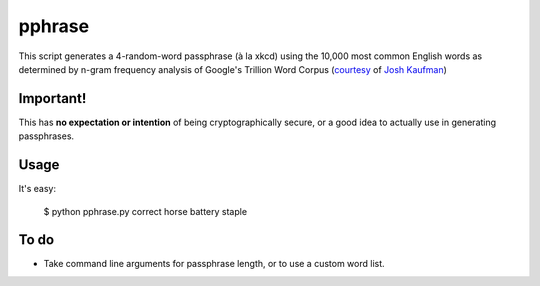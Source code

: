 pphrase
=======

This script generates a 4-random-word passphrase (à la xkcd) using the 10,000 most common English words as determined by n-gram frequency analysis of Google's Trillion Word Corpus (courtesy_ of `Josh Kaufman`_)

.. _courtesy: https://github.com/first20hours/google-10000-english

.. _`Josh Kaufman`: http://first20hours.com/

Important!
----------

This has **no expectation or intention** of being cryptographically secure, or a good idea to actually use in generating passphrases.

Usage
-----

It's easy:

    $ python pphrase.py
    correct horse battery staple

To do
-----

* Take command line arguments for passphrase length, or to use a custom word list.
